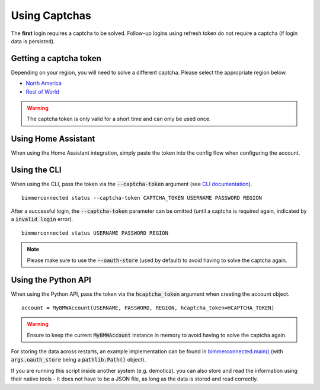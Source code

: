 Using Captchas
==============

The **first** login requires a captcha to be solved. Follow-up logins using refresh token do not require a captcha (if login data is persisted).

Getting a captcha token
------------------------

Depending on your region, you will need to solve a different captcha. Please select the appropriate region below.

- `North America <captcha/north_america.html>`_
- `Rest of World <captcha/rest_of_world.html>`_

.. warning::
   The captcha token is only valid for a short time and can only be used once.


Using Home Assistant
--------------------

When using the Home Assistant integration, simply paste the token into the config flow when configuring the account.

Using the CLI
-------------

When using the CLI, pass the token via the :code:`--captcha-token` argument (see `CLI documentation <cli.html#named-arguments>`_).

::

  bimmerconnected status --captcha-token CAPTCHA_TOKEN USERNAME PASSWORD REGION

After a successful login, the :code:`--captcha-token` parameter can be omitted (until a captcha is required again, indicated by a :code:`invalid login` error).

::

  bimmerconnected status USERNAME PASSWORD REGION

.. note::

   Please make sure to use the :code:`--oauth-store` (used by default) to avoid having to solve the captcha again.

Using the Python API
---------------------

When using the Python API, pass the token via the :code:`hcaptcha_token` argument when creating the account object.

::

  account = MyBMWAccount(USERNAME, PASSWORD, REGION, hcaptcha_token=HCAPTCHA_TOKEN)

.. warning::

   Ensure to keep the current :code:`MyBMWAccount` instance in memory to avoid having to solve the captcha again.

For storing the data across restarts, an example implementation can be found in
`bimmerconnected.main() <https://github.com/bimmerconnected/bimmer_connected/blob/40ba148579da6b45268ea8ed9eb252cbafbe9042/bimmer_connected/cli.py#L328>`_
(with :code:`args.oauth_store` being a :code:`pathlib.Path()` object).

If you are running this script inside another system (e.g. demoticz), you can also store and read the information using their native tools 
- it does not have to be a JSON file, as long as the data is stored and read correctly.
